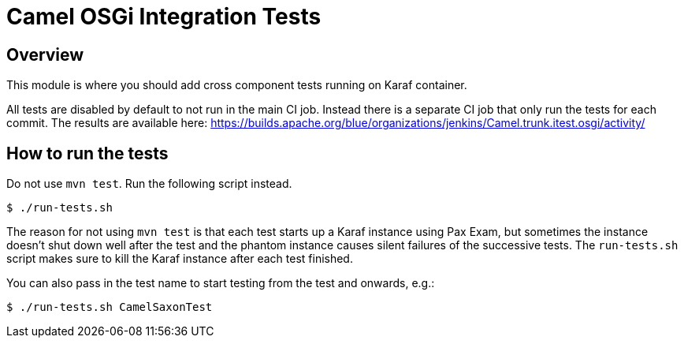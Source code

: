 = Camel OSGi Integration Tests

== Overview

This module is where you should add cross component tests running on Karaf container.

All tests are disabled by default to not run in the main CI job. Instead there is a separate CI job that only run the tests for each commit. The results are available here:
https://builds.apache.org/blue/organizations/jenkins/Camel.trunk.itest.osgi/activity/

== How to run the tests

Do not use `mvn test`. Run the following script instead.
----
$ ./run-tests.sh
----

****
The reason for not using `mvn test` is that each test starts up a Karaf instance using Pax Exam, but sometimes the instance doesn't shut down well after the test and the phantom instance causes silent failures of the successive tests. The `run-tests.sh` script makes sure to kill the Karaf instance after each test finished.
****

You can also pass in the test name to start testing from the test and onwards, e.g.:
----
$ ./run-tests.sh CamelSaxonTest
----
